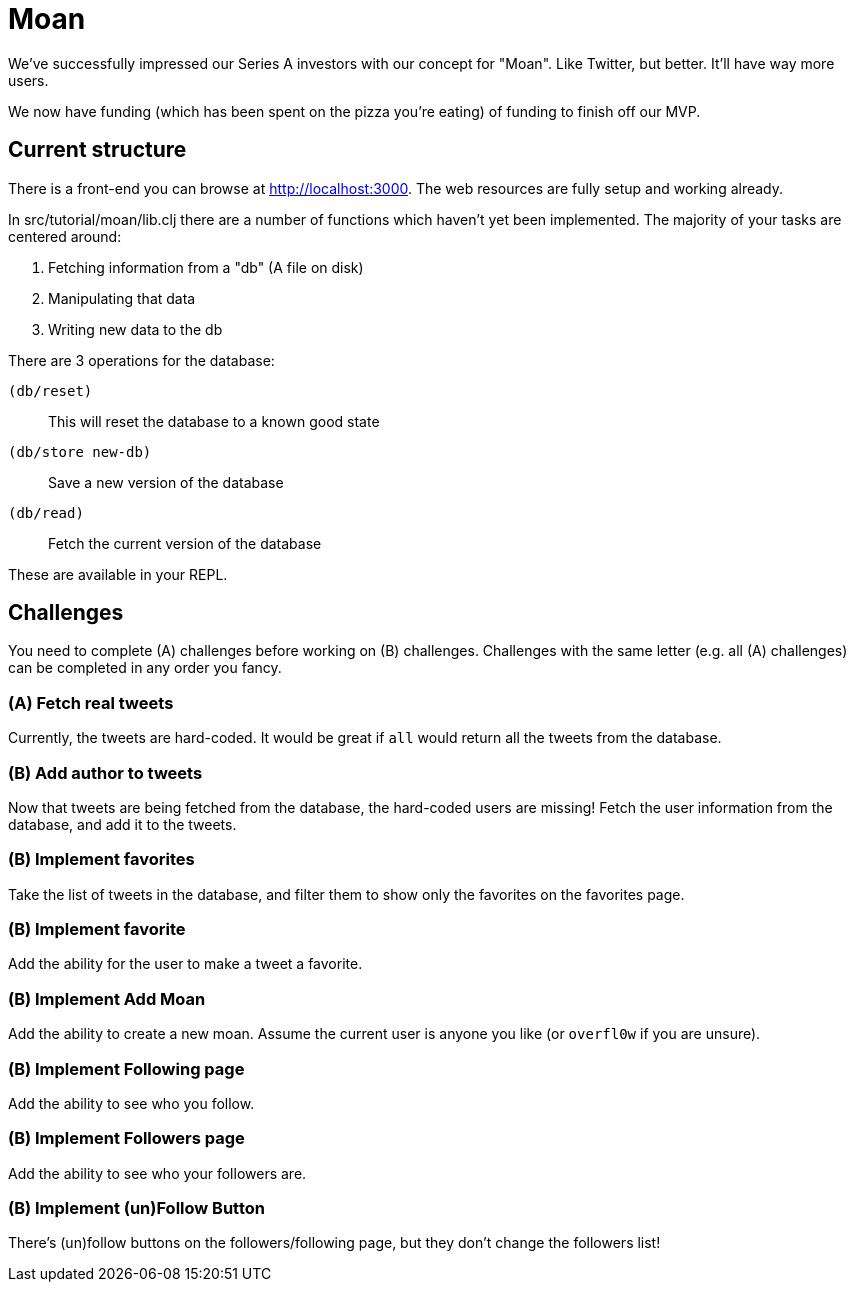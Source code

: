 = Moan

We've successfully impressed our Series A investors with our concept for "Moan".
Like Twitter, but better.
It'll have way more users.

We now have funding (which has been spent on the pizza you're eating) of funding to finish off our MVP.

== Current structure

There is a front-end you can browse at link:http://localhost:3000[].
The web resources are fully setup and working already.

In src/tutorial/moan/lib.clj there are a number of functions which haven't yet been implemented.
The majority of your tasks are centered around:

. Fetching information from a "db" (A file on disk)
. Manipulating that data
. Writing new data to the db

There are 3 operations for the database:

`(db/reset)`:: This will reset the database to a known good state
`(db/store new-db)`:: Save a new version of the database
`(db/read)`:: Fetch the current version of the database

These are available in your REPL.

== Challenges

You need to complete (A) challenges before working on (B) challenges.
Challenges with the same letter (e.g. all (A) challenges) can be completed in any order you fancy.

=== (A) Fetch real tweets

Currently, the tweets are hard-coded.
It would be great if `all` would return all the tweets from the database.

=== (B) Add author to tweets

Now that tweets are being fetched from the database, the hard-coded users are missing!
Fetch the user information from the database, and add it to the tweets.

=== (B) Implement favorites

Take the list of tweets in the database, and filter them to show only the
favorites on the favorites page.

=== (B) Implement favorite

Add the ability for the user to make a tweet a favorite.

=== (B) Implement Add Moan

Add the ability to create a new moan.
Assume the current user is anyone you like (or `overfl0w` if you are unsure).

=== (B) Implement Following page

Add the ability to see who you follow.

=== (B) Implement Followers page

Add the ability to see who your followers are.

=== (B) Implement (un)Follow Button

There's (un)follow buttons on the followers/following page, but they don't change the followers list!
